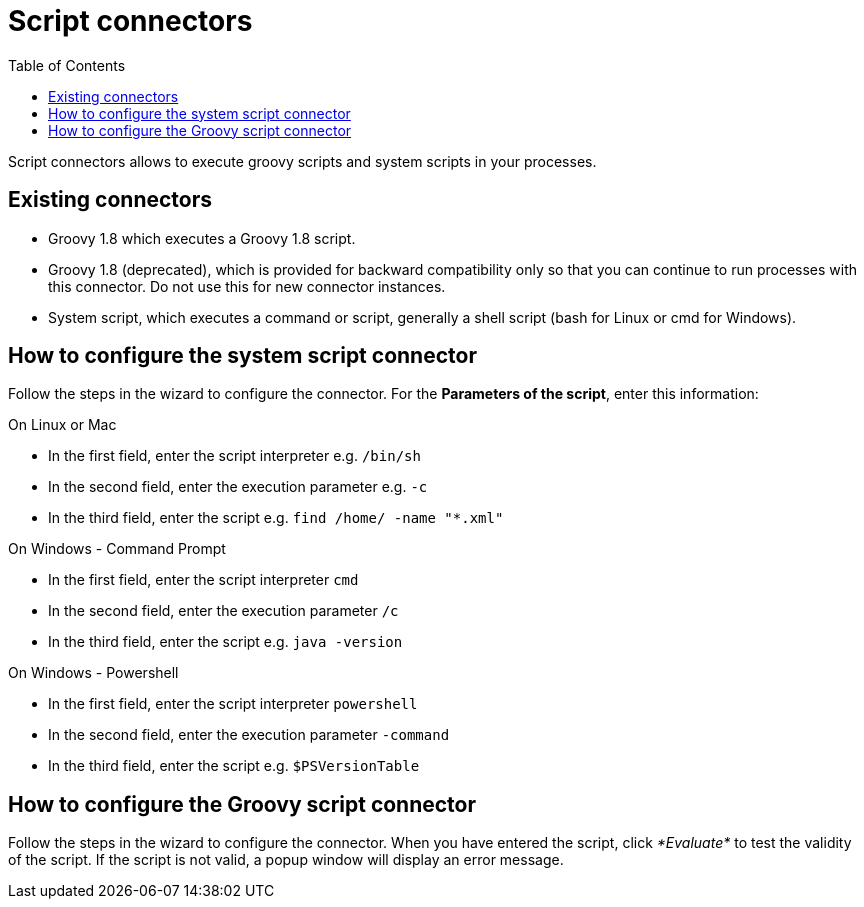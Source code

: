= Script connectors
:toc:

Script connectors allows to execute groovy scripts and system scripts in your processes.

== Existing connectors

* Groovy 1.8 which executes a Groovy 1.8 script.
* Groovy 1.8 (deprecated), which is provided for backward compatibility only so that you can continue to run processes with this connector.
Do not use this for new connector instances.
* System script, which executes a command or script, generally a shell script (bash for Linux or cmd for Windows).

== How to configure the system script connector

Follow the steps in the wizard to configure the connector.
For the *Parameters of the script*, enter this information:

On Linux or Mac

* In the first field, enter the script interpreter e.g.
`/bin/sh`
* In the second field, enter the execution parameter e.g.
`-c`
* In the third field, enter the script e.g.
`find /home/ -name "*.xml"`

On Windows - Command Prompt

* In the first field, enter the script interpreter `cmd`
* In the second field, enter the execution parameter `/c`
* In the third field, enter the script e.g.
`java -version`

On Windows - Powershell

* In the first field, enter the script interpreter `powershell`
* In the second field, enter the execution parameter `-command`
* In the third field, enter the script e.g.
`$PSVersionTable`

== How to configure the Groovy script connector

Follow the steps in the wizard to configure the connector.
When you have entered the script, click _*Evaluate*_ to test the validity of the script.
If the script is not valid, a popup window will display an error message.
